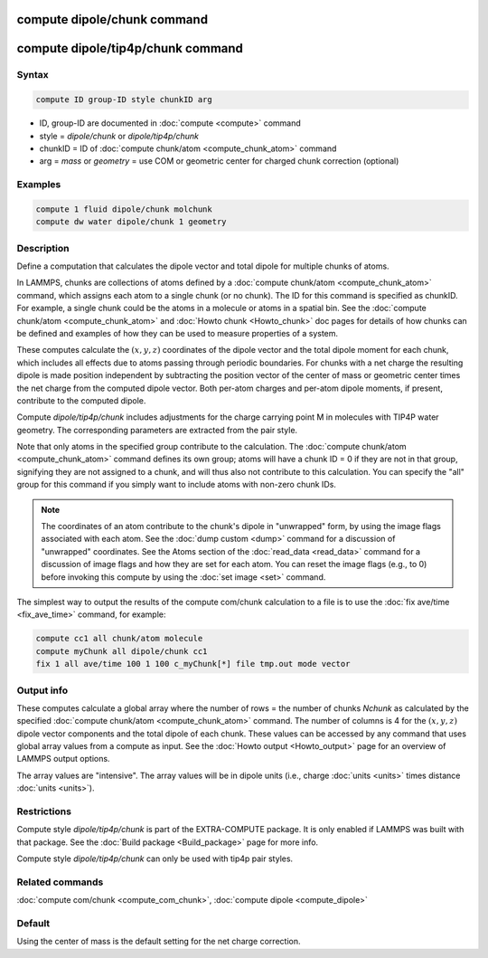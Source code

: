 .. index:: compute dipole/chunk
.. index:: compute dipole/tip4p/chunk

compute dipole/chunk command
============================

compute dipole/tip4p/chunk command
==================================

Syntax
""""""

.. code-block:: LAMMPS

   compute ID group-ID style chunkID arg

* ID, group-ID are documented in :doc:`compute <compute>` command
* style = *dipole/chunk* or *dipole/tip4p/chunk*
* chunkID = ID of :doc:`compute chunk/atom <compute_chunk_atom>` command
* arg = *mass* or *geometry* = use COM or geometric center for charged chunk correction (optional)

Examples
""""""""

.. code-block:: LAMMPS

   compute 1 fluid dipole/chunk molchunk
   compute dw water dipole/chunk 1 geometry

Description
"""""""""""

Define a computation that calculates the dipole vector and total dipole
for multiple chunks of atoms.

In LAMMPS, chunks are collections of atoms defined by a :doc:`compute
chunk/atom <compute_chunk_atom>` command, which assigns each atom to a
single chunk (or no chunk).  The ID for this command is specified as
chunkID.  For example, a single chunk could be the atoms in a molecule
or atoms in a spatial bin.  See the :doc:`compute chunk/atom
<compute_chunk_atom>` and :doc:`Howto chunk <Howto_chunk>` doc pages for
details of how chunks can be defined and examples of how they can be
used to measure properties of a system.

These computes calculate the :math:`(x,y,z)` coordinates of the dipole
vector and the total dipole moment for each chunk, which includes all
effects due to atoms passing through periodic boundaries.  For chunks
with a net charge the resulting dipole is made position independent by
subtracting the position vector of the center of mass or geometric
center times the net charge from the computed dipole vector.  Both
per-atom charges and per-atom dipole moments, if present, contribute to
the computed dipole.

.. versionadded:: 28Mar2023

Compute *dipole/tip4p/chunk* includes adjustments for the charge
carrying point M in molecules with TIP4P water geometry.  The
corresponding parameters are extracted from the pair style.

Note that only atoms in the specified group contribute to the
calculation.  The :doc:`compute chunk/atom <compute_chunk_atom>` command
defines its own group; atoms will have a chunk ID = 0 if they are not in
that group, signifying they are not assigned to a chunk, and will thus
also not contribute to this calculation.  You can specify the "all"
group for this command if you simply want to include atoms with non-zero
chunk IDs.

.. note::

   The coordinates of an atom contribute to the chunk's dipole in
   "unwrapped" form, by using the image flags associated with each atom.
   See the :doc:`dump custom <dump>` command for a discussion of
   "unwrapped" coordinates.  See the Atoms section of the
   :doc:`read_data <read_data>` command for a discussion of image flags
   and how they are set for each atom.  You can reset the image flags
   (e.g., to 0) before invoking this compute by using the :doc:`set image
   <set>` command.

The simplest way to output the results of the compute com/chunk
calculation to a file is to use the :doc:`fix ave/time <fix_ave_time>`
command, for example:

.. code-block:: LAMMPS

   compute cc1 all chunk/atom molecule
   compute myChunk all dipole/chunk cc1
   fix 1 all ave/time 100 1 100 c_myChunk[*] file tmp.out mode vector

Output info
"""""""""""

These computes calculate a global array where the number of rows = the
number of chunks *Nchunk* as calculated by the specified :doc:`compute
chunk/atom <compute_chunk_atom>` command.  The number of columns is 4
for the :math:`(x,y,z)` dipole vector components and the total dipole of
each chunk.  These values can be accessed by any command that uses
global array values from a compute as input.  See the :doc:`Howto output
<Howto_output>` page for an overview of LAMMPS output options.

The array values are "intensive".  The array values will be in
dipole units (i.e., charge :doc:`units <units>` times distance
:doc:`units <units>`).

Restrictions
""""""""""""

Compute style *dipole/tip4p/chunk* is part of the EXTRA-COMPUTE
package. It is only enabled if LAMMPS was built with that package.  See
the :doc:`Build package <Build_package>` page for more info.

Compute style *dipole/tip4p/chunk* can only be used with tip4p pair
styles.

Related commands
""""""""""""""""

:doc:`compute com/chunk <compute_com_chunk>`,
:doc:`compute dipole <compute_dipole>`

Default
"""""""

Using the center of mass is the default setting for the net charge correction.

